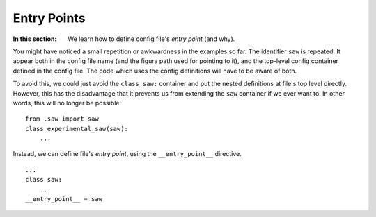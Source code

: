 Entry Points
=================

:In this section: We learn how to define config file's *entry point* (and why).

You might have noticed a small repetition or awkwardness in the examples so far.
The identifier ``saw`` is repeated. It appear both in the config file name (and the
figura path used for pointing to it), and the top-level config container defined in
the config file.  The code which uses the config definitions will have to be aware of
both.

To avoid this, we could just avoid the ``class saw:`` container and put the nested definitions
at file's top level directly.  However, this has the disadvantage that it prevents us from
extending the ``saw`` container if we ever want to. In other words, this will no longer be possible::

    from .saw import saw
    class experimental_saw(saw):
        ...

Instead, we can define file's *entry point*, using the ``__entry_point__`` directive.

::

    ...
    class saw:
        ...
    __entry_point__ = saw
